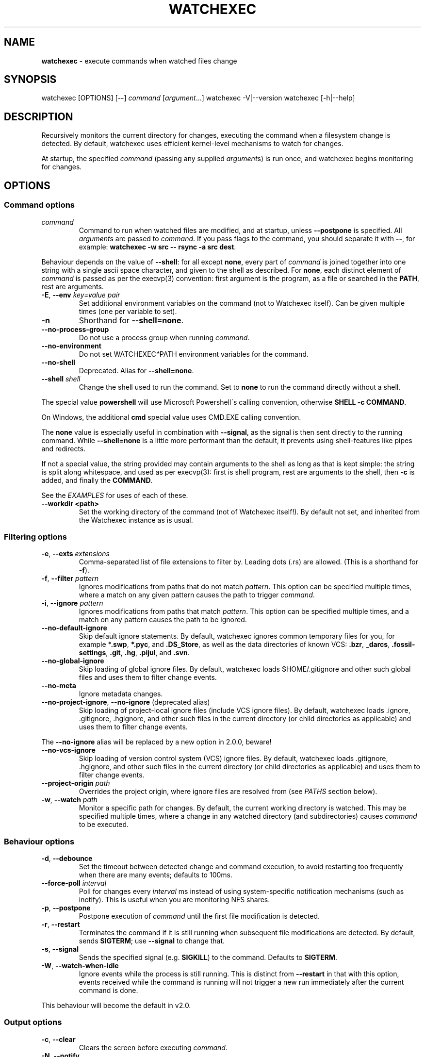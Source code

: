 .\" generated with Ronn/v0.7.3
.\" http://github.com/rtomayko/ronn/tree/0.7.3
.
.TH "WATCHEXEC" "1" "June 2022" "" ""
.
.SH "NAME"
\fBwatchexec\fR \- execute commands when watched files change
.
.SH "SYNOPSIS"
watchexec [OPTIONS] [\-\-] \fIcommand\fR [\fIargument\fR\.\.\.] watchexec \-V|\-\-version watchexec [\-h|\-\-help]
.
.SH "DESCRIPTION"
Recursively monitors the current directory for changes, executing the command when a filesystem change is detected\. By default, watchexec uses efficient kernel\-level mechanisms to watch for changes\.
.
.P
At startup, the specified \fIcommand\fR (passing any supplied \fIargument\fRs) is run once, and watchexec begins monitoring for changes\.
.
.SH "OPTIONS"
.
.SS "Command options"
.
.TP
\fIcommand\fR
Command to run when watched files are modified, and at startup, unless \fB\-\-postpone\fR is specified\. All \fIargument\fRs are passed to \fIcommand\fR\. If you pass flags to the command, you should separate it with \fB\-\-\fR, for example: \fBwatchexec \-w src \-\- rsync \-a src dest\fR\.
.
.P
Behaviour depends on the value of \fB\-\-shell\fR: for all except \fBnone\fR, every part of \fIcommand\fR is joined together into one string with a single ascii space character, and given to the shell as described\. For \fBnone\fR, each distinct element of \fIcommand\fR is passed as per the execvp(3) convention: first argument is the program, as a file or searched in the \fBPATH\fR, rest are arguments\.
.
.TP
\fB\-E\fR, \fB\-\-env\fR \fIkey=value pair\fR
Set additional environment variables on the command (not to Watchexec itself)\. Can be given multiple times (one per variable to set)\.
.
.TP
\fB\-n\fR
Shorthand for \fB\-\-shell=none\fR\.
.
.TP
\fB\-\-no\-process\-group\fR
Do not use a process group when running \fIcommand\fR\.
.
.TP
\fB\-\-no\-environment\fR
Do not set WATCHEXEC\fI*\fRPATH environment variables for the command\.
.
.TP
\fB\-\-no\-shell\fR
Deprecated\. Alias for \fB\-\-shell=none\fR\.
.
.TP
\fB\-\-shell\fR \fIshell\fR
Change the shell used to run the command\. Set to \fBnone\fR to run the command directly without a shell\.
.
.P
The special value \fBpowershell\fR will use Microsoft Powershell\'s calling convention, otherwise \fBSHELL \-c COMMAND\fR\.
.
.P
On Windows, the additional \fBcmd\fR special value uses CMD\.EXE calling convention\.
.
.P
The \fBnone\fR value is especially useful in combination with \fB\-\-signal\fR, as the signal is then sent directly to the running command\. While \fB\-\-shell=none\fR is a little more performant than the default, it prevents using shell\-features like pipes and redirects\.
.
.P
If not a special value, the string provided may contain arguments to the shell as long as that is kept simple: the string is split along whitespace, and used as per execvp(3): first is shell program, rest are arguments to the shell, then \fB\-c\fR is added, and finally the \fBCOMMAND\fR\.
.
.P
See the \fIEXAMPLES\fR for uses of each of these\.
.
.TP
\fB\-\-workdir <path>\fR
Set the working directory of the command (not of Watchexec itself!)\. By default not set, and inherited from the Watchexec instance as is usual\.
.
.SS "Filtering options"
.
.TP
\fB\-e\fR, \fB\-\-exts\fR \fIextensions\fR
Comma\-separated list of file extensions to filter by\. Leading dots (\.rs) are allowed\. (This is a shorthand for \fB\-f\fR)\.
.
.TP
\fB\-f\fR, \fB\-\-filter\fR \fIpattern\fR
Ignores modifications from paths that do not match \fIpattern\fR\. This option can be specified multiple times, where a match on any given pattern causes the path to trigger \fIcommand\fR\.
.
.TP
\fB\-i\fR, \fB\-\-ignore\fR \fIpattern\fR
Ignores modifications from paths that match \fIpattern\fR\. This option can be specified multiple times, and a match on any pattern causes the path to be ignored\.
.
.TP
\fB\-\-no\-default\-ignore\fR
Skip default ignore statements\. By default, watchexec ignores common temporary files for you, for example \fB*\.swp\fR, \fB*\.pyc\fR, and \fB\.DS_Store\fR, as well as the data directories of known VCS: \fB\.bzr\fR, \fB_darcs\fR, \fB\.fossil\-settings\fR, \fB\.git\fR, \fB\.hg\fR, \fB\.pijul\fR, and \fB\.svn\fR\.
.
.TP
\fB\-\-no\-global\-ignore\fR
Skip loading of global ignore files\. By default, watchexec loads $HOME/\.gitignore and other such global files and uses them to filter change events\.
.
.TP
\fB\-\-no\-meta\fR
Ignore metadata changes\.
.
.TP
\fB\-\-no\-project\-ignore\fR, \fB\-\-no\-ignore\fR (deprecated alias)
Skip loading of project\-local ignore files (include VCS ignore files)\. By default, watchexec loads \.ignore, \.gitignore, \.hgignore, and other such files in the current directory (or child directories as applicable) and uses them to filter change events\.
.
.P
The \fB\-\-no\-ignore\fR alias will be replaced by a new option in 2\.0\.0, beware!
.
.TP
\fB\-\-no\-vcs\-ignore\fR
Skip loading of version control system (VCS) ignore files\. By default, watchexec loads \.gitignore, \.hgignore, and other such files in the current directory (or child directories as applicable) and uses them to filter change events\.
.
.TP
\fB\-\-project\-origin\fR \fIpath\fR
Overrides the project origin, where ignore files are resolved from (see \fIPATHS\fR section below)\.
.
.TP
\fB\-w\fR, \fB\-\-watch\fR \fIpath\fR
Monitor a specific path for changes\. By default, the current working directory is watched\. This may be specified multiple times, where a change in any watched directory (and subdirectories) causes \fIcommand\fR to be executed\.
.
.SS "Behaviour options"
.
.TP
\fB\-d\fR, \fB\-\-debounce\fR
Set the timeout between detected change and command execution, to avoid restarting too frequently when there are many events; defaults to 100ms\.
.
.TP
\fB\-\-force\-poll\fR \fIinterval\fR
Poll for changes every \fIinterval\fR ms instead of using system\-specific notification mechanisms (such as inotify)\. This is useful when you are monitoring NFS shares\.
.
.TP
\fB\-p\fR, \fB\-\-postpone\fR
Postpone execution of \fIcommand\fR until the first file modification is detected\.
.
.TP
\fB\-r\fR, \fB\-\-restart\fR
Terminates the command if it is still running when subsequent file modifications are detected\. By default, sends \fBSIGTERM\fR; use \fB\-\-signal\fR to change that\.
.
.TP
\fB\-s\fR, \fB\-\-signal\fR
Sends the specified signal (e\.g\. \fBSIGKILL\fR) to the command\. Defaults to \fBSIGTERM\fR\.
.
.TP
\fB\-W\fR, \fB\-\-watch\-when\-idle\fR
Ignore events while the process is still running\. This is distinct from \fB\-\-restart\fR in that with this option, events received while the command is running will not trigger a new run immediately after the current command is done\.
.
.P
This behaviour will become the default in v2\.0\.
.
.SS "Output options"
.
.TP
\fB\-c\fR, \fB\-\-clear\fR
Clears the screen before executing \fIcommand\fR\.
.
.TP
\fB\-N\fR, \fB\-\-notify\fR
Sends desktop notifications on command start and command end\.
.
.SS "Debugging options"
.
.TP
\fB\-\-print\-events\fR, \fB\-\-changes\-only\fR (deprecated alias)
Prints the events (changed paths, etc) that have triggered an action to STDERR\.
.
.TP
\fB\-v\fR, \fB\-\-verbose\fR, \fB\-vv\fR, etc
Prints diagnostic and debugging messages to STDERR\. Increase the amount of \fBv\fRs to get progressively more output: for bug reports use \fBthree\fR, and for deep debugging \fBfour\fR can be helpful\.
.
.TP
\fB\-\-log\-file\fR \fIpath\fR
Writes diagnostic and debugging messages (from the \fB\-v\fR options) to file instead of STDERR, in JSON format\. This is preferrable for reporting bugs\. Be careful \fBnot\fR to write to a file within the purview of Watchexec to avoid recursion!
.
.TP
\fB\-V\fR, \fB\-\-version\fR
Print the version of watchexec\.
.
.TP
\fB\-h\fR, \fB\-\-help\fR
Print a help message\.
.
.SH "PATHS"
By default, Watchexec watches the current directory\. This can be changed with the \fB\-\-watch\fR option, which can be passed multiple times\.
.
.P
Upon starting, Watchexec resolves a "project origin" from the watched paths\. To do so, it recurses up every parent directory from each watched path, looking for file and directory patterns which indicate a project origin among many different software systems, such as a Git repo, Cargo crate, licensing files, readmes, workspace configuration, etc\. For the full current list, consult the source at \fBlib/src/project\.rs\fR\.
.
.P
Once it has a list of "potential project origins", it resolves the common prefix they all have, and uses this as the overall project origin\. Note that the home directory is excluded from potential origins unless it\'s explicitly requested as a watched path\.
.
.P
The overall project origin is used to find and resolve ignore files, such that in most cases it acts as one would expect for a tool that runs anywhere inside a project\.
.
.P
For this reason, it is not recommended to use Watchexec for watching disparate folders in a filesystem, where those would resolve to a too\-broad project origin\.
.
.P
The project origin can be overridden with the \fB\-\-project\-origin\fR option\.
.
.SH "ENVIRONMENT"
In variables that contain lists of paths, the separator is as for the \fB$PATH\fR environment variable (a colon, or semicolon on Windows)\.
.
.SS "Set on child processes"
Processes started by watchexec have environment variables set describing the changes observed\.
.
.P
\fB$WATCHEXEC_COMMON_PATH\fR is set to the longest common path of all of the below variables, and so should be prepended to each path to obtain the full/real path\. Then:
.
.IP "\(bu" 4
\fB$WATCHEXEC_CREATED_PATH\fR is set when files/folders were created
.
.IP "\(bu" 4
\fB$WATCHEXEC_REMOVED_PATH\fR is set when files/folders were removed
.
.IP "\(bu" 4
\fB$WATCHEXEC_RENAMED_PATH\fR is set when files/folders were renamed
.
.IP "\(bu" 4
\fB$WATCHEXEC_WRITTEN_PATH\fR is set when files/folders were modified
.
.IP "\(bu" 4
\fB$WATCHEXEC_META_CHANGED_PATH\fR is set when files/folders\' metadata were modified
.
.IP "\(bu" 4
\fB$WATCHEXEC_OTHERWISE_CHANGED_PATH\fR is set for every other kind of pathed event
.
.IP "" 0
.
.P
These variables may contain multiple paths: these are separated by the platform\'s path separator, as with the \fBPATH\fR system environment variable\. On Unix that is \fB:\fR, and on Windows \fB;\fR\. Within each variable, paths are deduplicated and sorted in binary order (i\.e\. neither Unicode nor locale aware)\.
.
.P
One thing to take care of is assuming inherent behaviour where there is only chance\. Notably, it could appear as if the \fBRENAMED\fR variable contains both the original and the new path being renamed\. In previous versions, it would even appear on some platforms as if the original always came before the new\. However, none of this was true\. It\'s impossible to reliably and portably know which changed path is the old or new, "half" renames may appear (only the original, only the new), "unknown" renames may appear (change was a rename, but whether it was the old or new isn\'t known), rename events might split across two debouncing boundaries, and so on\.
.
.P
This variable group can be disabled or limited with \fB\-\-no\-environment\fR (doesn\'t set any of these variables) and \fB\-\-no\-meta\fR (ignores metadata changes)\.
.
.SS "Read upon startup"
.
.IP "\(bu" 4
\fB$WATCHEXEC_FILTERER\fR: select the filterer implementation: \fBglobset\fR (default), or \fBtagged\fR (experimental)\.
.
.IP "\(bu" 4
\fB$WATCHEXEC_IGNORE_FILES\fR: a list of paths to additional ignore files to be loaded\.
.
.IP "\(bu" 4
\fB$WATCHEXEC_FILTER_FILES\fR: a list of paths to additional "Tagged" filter files to be loaded (when enabled)\.
.
.IP "\(bu" 4
\fB$RUST_LOG\fR: use for advanced verbose logging configuration\. Refer to tracing\-subscriber for documentation\.
.
.IP "" 0
.
.SH "FILES"
.
.SS "Supported project ignore files"
.
.IP "\(bu" 4
Git: \fB\.gitignore\fR at project root and child directories, \fB\.git/info/exclude\fR, and the file pointed to by \fBcore\.excludesFile\fR in \fB\.git/config\fR\.
.
.IP "\(bu" 4
Mercurial: \fB\.hgignore\fR at project root and child directories\.
.
.IP "\(bu" 4
Bazaar: \fB\.bzrignore\fR at project root\.
.
.IP "\(bu" 4
Darcs: \fB_darcs/prefs/boring\fR
.
.IP "\(bu" 4
Fossil: \fB\.fossil\-settings/ignore\-glob\fR
.
.IP "\(bu" 4
Ripgrep/Watchexec/generic: \fB\.ignore\fR at project root and child directories\.
.
.IP "" 0
.
.P
Note that VCS ignore files (Git, Mercurial, Bazaar, Darcs, Fossil) are only used if the corresponding VCS is discovered to be in use for the project/origin\. For example, a \fB\.bzrignore\fR in a Git repository will be discarded\.
.
.SS "Supported global ignore files"
.
.IP "\(bu" 4
Git (if core\.excludesFile is set): the file at that path
.
.IP "\(bu" 4
Git (otherwise): the first found of \fB$XDG_CONFIG_HOME/git/ignore\fR, \fB%APPDATA%/\.gitignore\fR, \fB%USERPROFILE%/\.gitignore\fR, \fB$HOME/\.config/git/ignore\fR, \fB$HOME/\.gitignore\fR\.
.
.IP "\(bu" 4
Bazaar: the first found of \fB%APPDATA%/Bazzar/2\.0/ignore\fR, \fB$HOME/\.bazaar/ignore\fR\.
.
.IP "\(bu" 4
Watchexec: the first found of \fB$XDG_CONFIG_HOME/watchexec/ignore\fR, \fB%APPDATA%/watchexec/ignore\fR, \fB%USERPROFILE%/\.watchexec/ignore\fR, \fB$HOME/\.watchexec/ignore\fR\.
.
.IP "" 0
.
.P
Note that like for project files, Git and Bazaar global files will only be used for the corresponding VCS as used in the project\.
.
.SH "EXAMPLES"
Rebuild a project when source files change:
.
.IP "" 4
.
.nf

$ watchexec make
.
.fi
.
.IP "" 0
.
.P
Watch all HTML, CSS, and JavaScript files for changes:
.
.IP "" 4
.
.nf

$ watchexec \-e html,css,js make
.
.fi
.
.IP "" 0
.
.P
Run tests when source files change, clearing the screen each time:
.
.IP "" 4
.
.nf

$ watchexec \-c make test
.
.fi
.
.IP "" 0
.
.P
Launch and restart a node\.js server:
.
.IP "" 4
.
.nf

$ watchexec \-r node app\.js
.
.fi
.
.IP "" 0
.
.P
Watch lib and src directories for changes, rebuilding each time:
.
.IP "" 4
.
.nf

$ watchexec \-w lib \-w src make
.
.fi
.
.IP "" 0
.
.P
Use without shell:
.
.IP "" 4
.
.nf

$ watchexec \-n \-\- zsh \-x \-o shwordsplit scr
.
.fi
.
.IP "" 0
.
.P
Use with powershell (default on windows from 2\.0):
.
.IP "" 4
.
.nf

$ watchexec \-\-shell=powershell \-\- test\-connection localhost
.
.fi
.
.IP "" 0
.
.P
Use with cmd (default on windows until 2\.0):
.
.IP "" 4
.
.nf

$ watchexec \-\-shell=cmd \-\- dir
.
.fi
.
.IP "" 0
.
.P
Use with a different unix shell:
.
.IP "" 4
.
.nf

$ watchexec \-\-shell=bash \-\- \'echo $BASH_VERSION\'
.
.fi
.
.IP "" 0
.
.P
Use with a unix shell and options:
.
.IP "" 4
.
.nf

$ watchexec \-\-shell=\'zsh \-x \-o shwordsplit\' \-\- scr
.
.fi
.
.IP "" 0

